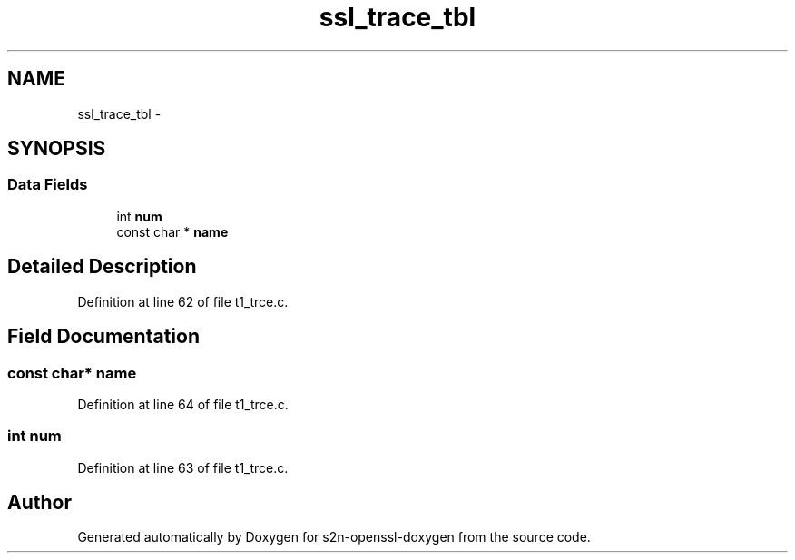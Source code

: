 .TH "ssl_trace_tbl" 3 "Thu Jun 30 2016" "s2n-openssl-doxygen" \" -*- nroff -*-
.ad l
.nh
.SH NAME
ssl_trace_tbl \- 
.SH SYNOPSIS
.br
.PP
.SS "Data Fields"

.in +1c
.ti -1c
.RI "int \fBnum\fP"
.br
.ti -1c
.RI "const char * \fBname\fP"
.br
.in -1c
.SH "Detailed Description"
.PP 
Definition at line 62 of file t1_trce\&.c\&.
.SH "Field Documentation"
.PP 
.SS "const char* name"

.PP
Definition at line 64 of file t1_trce\&.c\&.
.SS "int num"

.PP
Definition at line 63 of file t1_trce\&.c\&.

.SH "Author"
.PP 
Generated automatically by Doxygen for s2n-openssl-doxygen from the source code\&.
